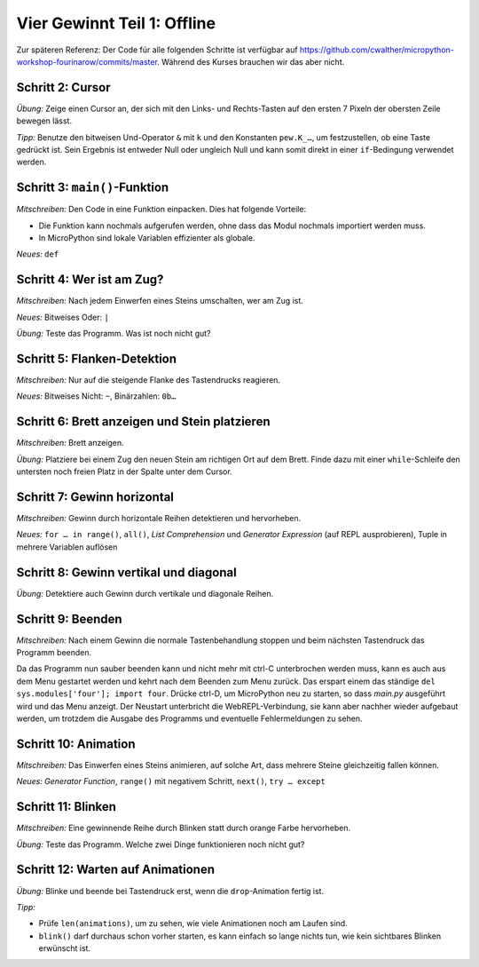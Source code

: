 Vier Gewinnt Teil 1: Offline
============================

Zur späteren Referenz: Der Code für alle folgenden Schritte ist verfügbar auf https://github.com/cwalther/micropython-workshop-fourinarow/commits/master. Während des Kurses brauchen wir das aber nicht. 

Schritt 2: Cursor
-----------------

.. image:: cursor-board.*
   :align: center

*Übung:* Zeige einen Cursor an, der sich mit den Links- und Rechts-Tasten auf den ersten 7 Pixeln der obersten Zeile bewegen lässt.

*Tipp:* Benutze den bitweisen Und-Operator ``&`` mit ``k`` und den Konstanten ``pew.K_…``, um festzustellen, ob eine Taste gedrückt ist. Sein Ergebnis ist entweder Null oder ungleich Null und kann somit direkt in einer ``if``-Bedingung verwendet werden.

Schritt 3: ``main()``-Funktion
------------------------------

*Mitschreiben:* Den Code in eine Funktion einpacken. Dies hat folgende Vorteile:

* Die Funktion kann nochmals aufgerufen werden, ohne dass das Modul nochmals importiert werden muss.
* In MicroPython sind lokale Variablen effizienter als globale.


*Neues:* ``def``

Schritt 4: Wer ist am Zug?
--------------------------

*Mitschreiben:* Nach jedem Einwerfen eines Steins umschalten, wer am Zug ist.

*Neues:* Bitweises Oder: ``|``

*Übung:* Teste das Programm. Was ist noch nicht gut?

Schritt 5: Flanken-Detektion
----------------------------

*Mitschreiben:* Nur auf die steigende Flanke des Tastendrucks reagieren.

*Neues:* Bitweises Nicht: ``~``, Binärzahlen: ``0b…``

Schritt 6: Brett anzeigen und Stein platzieren
----------------------------------------------

*Mitschreiben:* Brett anzeigen.

*Übung:* Platziere bei einem Zug den neuen Stein am richtigen Ort auf dem Brett. Finde dazu mit einer ``while``-Schleife den untersten noch freien Platz in der Spalte unter dem Cursor.

Schritt 7: Gewinn horizontal
----------------------------

.. image:: win-horizontal.*
   :align: center

*Mitschreiben:* Gewinn durch horizontale Reihen detektieren und hervorheben.

*Neues:* ``for … in range()``, ``all()``, *List Comprehension* und *Generator Expression* (auf REPL ausprobieren), Tuple in mehrere Variablen auflösen

Schritt 8: Gewinn vertikal und diagonal
---------------------------------------

.. image:: win-vertical-diagonal.*
   :align: center

*Übung:* Detektiere auch Gewinn durch vertikale und diagonale Reihen.

Schritt 9: Beenden
------------------

*Mitschreiben:* Nach einem Gewinn die normale Tastenbehandlung stoppen und beim nächsten Tastendruck das Programm beenden.

Da das Programm nun sauber beenden kann und nicht mehr mit ctrl-C unterbrochen werden muss, kann es auch aus dem Menu gestartet werden und kehrt nach dem Beenden zum Menu zurück. Das erspart einem das ständige ``del sys.modules['four']; import four``. Drücke ctrl-D, um MicroPython neu zu starten, so dass *main.py* ausgeführt wird und das Menu anzeigt. Der Neustart unterbricht die WebREPL-Verbindung, sie kann aber nachher wieder aufgebaut werden, um trotzdem die Ausgabe des Programms und eventuelle Fehlermeldungen zu sehen.

Schritt 10: Animation
---------------------

*Mitschreiben:* Das Einwerfen eines Steins animieren, auf solche Art, dass mehrere Steine gleichzeitig fallen können.

*Neues:* *Generator Function*, ``range()`` mit negativem Schritt, ``next()``, ``try … except``

Schritt 11: Blinken
-------------------

*Mitschreiben:* Eine gewinnende Reihe durch Blinken statt durch orange Farbe hervorheben.

*Übung:* Teste das Programm. Welche zwei Dinge funktionieren noch nicht gut?

Schritt 12: Warten auf Animationen
----------------------------------

*Übung:* Blinke und beende bei Tastendruck erst, wenn die ``drop``-Animation fertig ist.

*Tipp:*

* Prüfe ``len(animations)``, um zu sehen, wie viele Animationen noch am Laufen sind.
* ``blink()`` darf durchaus schon vorher starten, es kann einfach so lange nichts tun, wie kein sichtbares Blinken erwünscht ist.

